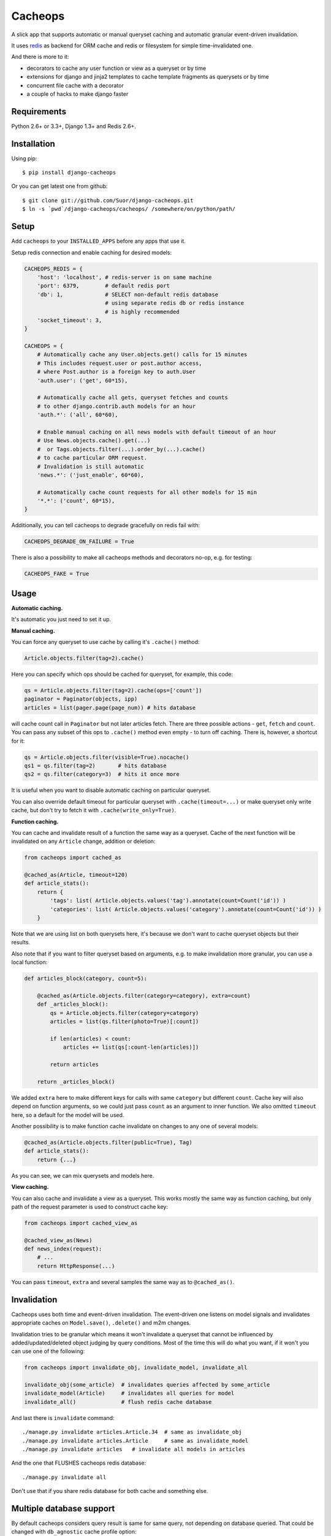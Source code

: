 Cacheops |Build Status|
========

A slick app that supports automatic or manual queryset caching and automatic
granular event-driven invalidation.

It uses `redis <http://redis.io/>`_ as backend for ORM cache and redis or
filesystem for simple time-invalidated one.

And there is more to it:

- decorators to cache any user function or view as a queryset or by time
- extensions for django and jinja2 templates to cache template fragments as querysets or by time
- concurrent file cache with a decorator
- a couple of hacks to make django faster


Requirements
------------

Python 2.6+ or 3.3+, Django 1.3+ and Redis 2.6+.


Installation
------------

Using pip::

    $ pip install django-cacheops

Or you can get latest one from github::

    $ git clone git://github.com/Suor/django-cacheops.git
    $ ln -s `pwd`/django-cacheops/cacheops/ /somewhere/on/python/path/


Setup
-----

Add ``cacheops`` to your ``INSTALLED_APPS`` before any apps that use it.

Setup redis connection and enable caching for desired models:

.. code:: python

    CACHEOPS_REDIS = {
        'host': 'localhost', # redis-server is on same machine
        'port': 6379,        # default redis port
        'db': 1,             # SELECT non-default redis database
                             # using separate redis db or redis instance
                             # is highly recommended
        'socket_timeout': 3,
    }

    CACHEOPS = {
        # Automatically cache any User.objects.get() calls for 15 minutes
        # This includes request.user or post.author access,
        # where Post.author is a foreign key to auth.User
        'auth.user': ('get', 60*15),

        # Automatically cache all gets, queryset fetches and counts
        # to other django.contrib.auth models for an hour
        'auth.*': ('all', 60*60),

        # Enable manual caching on all news models with default timeout of an hour
        # Use News.objects.cache().get(...)
        #  or Tags.objects.filter(...).order_by(...).cache()
        # to cache particular ORM request.
        # Invalidation is still automatic
        'news.*': ('just_enable', 60*60),

        # Automatically cache count requests for all other models for 15 min
        '*.*': ('count', 60*15),
    }


Additionally, you can tell cacheops to degrade gracefully on redis fail with:

.. code:: python

    CACHEOPS_DEGRADE_ON_FAILURE = True

There is also a possibility to make all cacheops methods and decorators no-op, e.g. for testing:

.. code:: python

    CACHEOPS_FAKE = True


Usage
-----

| **Automatic caching.**

It's automatic you just need to set it up.

| **Manual caching.**

You can force any queryset to use cache by calling it's ``.cache()`` method:

.. code:: python

    Article.objects.filter(tag=2).cache()


Here you can specify which ops should be cached for queryset, for example, this code:

.. code:: python

    qs = Article.objects.filter(tag=2).cache(ops=['count'])
    paginator = Paginator(objects, ipp)
    articles = list(pager.page(page_num)) # hits database


will cache count call in ``Paginator`` but not later articles fetch.
There are three possible actions - ``get``, ``fetch`` and ``count``. You can
pass any subset of this ops to ``.cache()`` method even empty - to turn off caching.
There is, however, a shortcut for it:

.. code:: python

    qs = Article.objects.filter(visible=True).nocache()
    qs1 = qs.filter(tag=2)       # hits database
    qs2 = qs.filter(category=3)  # hits it once more


It is useful when you want to disable automatic caching on particular queryset.

You can also override default timeout for particular queryset with ``.cache(timeout=...)``
or make queryset only write cache, but don't try to fetch it with ``.cache(write_only=True)``.


| **Function caching.**

You can cache and invalidate result of a function the same way as a queryset.
Cache of the next function will be invalidated on any ``Article`` change, addition
or deletion:

.. code:: python

    from cacheops import cached_as

    @cached_as(Article, timeout=120)
    def article_stats():
        return {
            'tags': list( Article.objects.values('tag').annotate(count=Count('id')) )
            'categories': list( Article.objects.values('category').annotate(count=Count('id')) )
        }


Note that we are using list on both querysets here, it's because we don't want
to cache queryset objects but their results.

Also note that if you want to filter queryset based on arguments,
e.g. to make invalidation more granular, you can use a local function:

.. code:: python

    def articles_block(category, count=5):

        @cached_as(Article.objects.filter(category=category), extra=count)
        def _articles_block():
            qs = Article.objects.filter(category=category)
            articles = list(qs.filter(photo=True)[:count])

            if len(articles) < count:
                articles += list(qs[:count-len(articles)])

            return articles

        return _articles_block()


We added ``extra`` here to make different keys for calls with same ``category`` but different
``count``. Cache key will also depend on function arguments, so we could just pass ``count`` as
an argument to inner function. We also omitted ``timeout`` here, so a default for the model
will be used.

Another possibility is to make function cache invalidate on changes to any one of several models:

.. code:: python

    @cached_as(Article.objects.filter(public=True), Tag)
    def article_stats():
        return {...}

As you can see, we can mix querysets and models here.

| **View caching.**

You can also cache and invalidate a view as a queryset. This works mostly the same way as function
caching, but only path of the request parameter is used to construct cache key:

.. code:: python

    from cacheops import cached_view_as

    @cached_view_as(News)
    def news_index(request):
        # ...
        return HttpResponse(...)

You can pass ``timeout``, ``extra`` and several samples the same way as to ``@cached_as()``.


Invalidation
------------

Cacheops uses both time and event-driven invalidation. The event-driven one
listens on model signals and invalidates appropriate caches on ``Model.save()``, ``.delete()``
and m2m changes.

Invalidation tries to be granular which means it won't invalidate a queryset
that cannot be influenced by added/updated/deleted object judging by query
conditions. Most of the time this will do what you want, if it won't you can use
one of the following:

.. code:: python

    from cacheops import invalidate_obj, invalidate_model, invalidate_all

    invalidate_obj(some_article)  # invalidates queries affected by some_article
    invalidate_model(Article)     # invalidates all queries for model
    invalidate_all()              # flush redis cache database

And last there is ``invalidate`` command::

    ./manage.py invalidate articles.Article.34  # same as invalidate_obj
    ./manage.py invalidate articles.Article     # same as invalidate_model
    ./manage.py invalidate articles   # invalidate all models in articles

And the one that FLUSHES cacheops redis database::

    ./manage.py invalidate all

Don't use that if you share redis database for both cache and something else.


Multiple database support
-------------------------

By default cacheops considers query result is same for same query, not depending
on database queried. That could be changed with ``db_agnostic`` cache profile option:

.. code:: python

    CACHEOPS = {
        'some.model': ('get', TIMEOUT, {'db_agnostic': False}),
        # ...
    }


Simple time-invalidated cache
-----------------------------

To cache result of a function call or a view for some time use:

.. code:: python

    from cacheops import cached, cached_view

    @cached(timeout=number_of_seconds)
    def top_articles(category):
        return ... # Some costly queries

    @cached_view(timeout=number_of_seconds)
    def top_articles(request, category=None):
        # Some costly queries
        return HttpResponse(...)


``@cached()`` will generate separate entry for each combination of decorated function and its
arguments. Also you can use ``extra`` same way as in ``@cached_as()``, most useful for nested
functions:

.. code:: python

    @property
    def articles_json(self):
        @cached(timeout=10*60, extra=self.category)
        def _articles_json():
            ...
            return json.dumps(...)

        return _articles_json()


You can manually invalidate cached function result this way:

.. code:: python

    top_articles.invalidate(some_category)


Cacheops also provides get/set primitives for simple cache:

.. code:: python

    from cacheops import cache

    cache.set(cache_key, data, timeout=None)
    cache.get(cache_key)
    cache.delete(cache_key)


``cache.get`` will raise ``CacheMiss`` if nothing is stored for given key:

.. code:: python

    from cacheops import cache, CacheMiss

    try:
        result = cache.get(key)
    except CacheMiss:
        ... # deal with it


File Cache
----------

File based cache can be used the same way as simple time-invalidated one:

.. code:: python

    from cacheops import file_cache

    @file_cache.cached(timeout=number_of_seconds)
    def top_articles(category):
        return ... # Some costly queries

    @file_cache.cached_view(timeout=number_of_seconds)
    def top_articles(request, category):
        # Some costly queries
        return HttpResponse(...)

    # later, on appropriate event
    top_articles.invalidate(some_category)

    # primitives
    file_cache.set(cache_key, data, timeout=None)
    file_cache.get(cache_key)
    file_cache.delete(cache_key)


It have several improvements upon django built-in file cache, both about high load.
First, it is safe against concurrent writes. Second, it's invalidation is done as separate task,
you'll need to call this from crontab for that to work::

    /path/manage.py cleanfilecache


Django templates integration
----------------------------

Cacheops provides tags to cache template fragments for Django 1.4+. They mimic ``@cached_as``
and ``@cached`` decorators, however, they require explicit naming of each fragment:

.. code:: django

    {% load cacheops %}

    {% cached_as <queryset> <timeout> <fragment_name> [<extra1> <extra2> ...] %}
        ... some template code ...
    {% endcached_as %}

    {% cached <timeout> <fragment_name> [<extra1> <extra2> ...] %}
        ... some template code ...
    {% endcached %}

You can use ``0`` for timeout in ``@cached_as`` to use it's default value for model.


Jinja2 extension
----------------

Add ``cacheops.jinja2.cache`` to your extensions and use:

.. code:: jinja

    {% cached_as <queryset> [, timeout=<timeout>] [, extra=<key addition>] %}
        ... some template code ...
    {% endcached_as %}

or

.. code:: jinja

    {% cached [timeout=<timeout>] [, extra=<key addition>] %}
        ...
    {% endcached %}

Tags work the same way as corresponding decorators.


CAVEATS
-------

1. Conditions other than ``__exact``, ``__in`` and ``__isnull=True`` don't make invalidation
   more granular.
2. Conditions on TextFields, FileFields and BinaryFields don't make it either.
   One should not test on their equality anyway.
3. Update of "selected_related" object does not invalidate cache for queryset.
4. Mass updates don't trigger invalidation.
5. ORDER BY and LIMIT/OFFSET don't affect invalidation.
6. Doesn't work with RawQuerySet.
7. Conditions on subqueries don't affect invalidation.
8. Doesn't work right with multi-table inheritance.
9. Aggregates are not implemented yet.

Here 1, 2, 3, 5 are part of design compromise, trying to solve them will make
things complicated and slow. 7 can be implemented if needed, but it's
probably counter-productive since one can just break queries into simpler ones,
which cache better. 4 is a deliberate choice, making it "right" will flush
cache too much when update conditions are orthogonal to most queries conditions.
6 can be cached as ``SomeModel.objects.all()`` but ``@cached_as()`` someway covers that
and is more flexible. 8 is postponed until it will gain more interest or a champion willing to
implement it emerge.


Performance tips
----------------

Here come some performance tips to make cacheops and Django ORM faster.

1. When you use cache you pickle and unpickle lots of django model instances, which could be slow. You can optimize django models serialization with `django-pickling <http://github.com/Suor/django-pickling>`_.

2. Constructing querysets is rather slow in django, mainly because most of ``QuerySet`` methods clone self, then change it and return a clone. Original queryset is usually thrown away. Cacheops adds ``.inplace()`` method, which makes queryset mutating, preventing useless cloning::

    items = Item.objects.inplace().filter(category=12).order_by('-date')[:20]

   You can revert queryset to cloning state using ``.cloning()`` call.

   Note that this is a micro-optimization technique. Using it is desirable in most hot places, but not everywhere.

3. More to 2, there is a `bug in django 1.4- <https://code.djangoproject.com/ticket/16759>`_,
   which sometimes makes queryset cloning very slow. You can use any patch from this ticket to fix it.

4. Use template fragment caching when possible, it's way more fast because you don't need to generate anything. Also pickling/unpickling a string is much faster than list of model instances.

5. Run separate redis instance for cache with disabled `persistence <http://redis.io/topics/persistence>`_. You can manually call `SAVE <http://redis.io/topics/persistence>`_ or `BGSAVE <http://redis.io/commands/bgsave>`_ to stay hot upon server restart.

6. If you filter queryset on many different or complex conditions cache could degrade performance (comparing to uncached db calls) in consequence of frequent cache misses. Disable cache in such cases entirely or on some heuristics which detect if this request would be probably hit. E.g. enable cache if only some primary fields are used in filter.

   Caching querysets with large amount of filters also slows down all subsequent invalidation on that model. You can disable caching if more than some amount of fields is used in filter simultaneously.


Writing a test
--------------

Writing a test for an issue you are having can speed up its resolution a lot. Here is how you do that. I am supposing you have some application code causing it.

1. Make a fork.
2. Install all from `test_requirements.txt`.
3. Ensure you can run tests with `./run_tests.py`.
4. Copy relevant models code to https://github.com/Suor/django-cacheops/blob/master/tests/models.py
5. Go to https://github.com/Suor/django-cacheops/blob/master/tests/tests.py and paste code causing exception to `IssueTests.test_{issue_number}`.
6. Execute `./run_tests.py IssueTests.test_{issue_number}` and see it failing.
7. Cut down model and test code until error disappears and make a step back.
8. Commit changes and make a pull request.


TODO
----

- add local cache (cleared at the and of request?)
- better support transactions
- a way to turn off or postpone invalidation
- faster .get() handling for simple cases such as get by pk/id, with simple key calculation
- integrate with prefetch_related()
- fast mode: store cache in local memory, but check in with redis if it's valid
- shard cache between multiple redises
- lazy methods on querysets (calculate cache key from methods called)


.. |Build Status| image:: https://travis-ci.org/Suor/django-cacheops.svg?branch=master
   :target: https://travis-ci.org/Suor/django-cacheops
